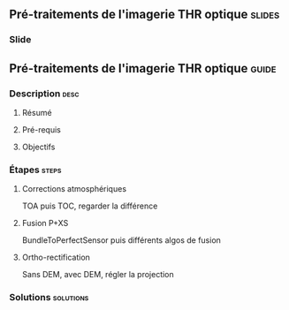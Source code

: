 ** Pré-traitements de l'imagerie THR optique                         :slides:
*** Slide
** Pré-traitements de l'imagerie THR optique                          :guide:
*** Description                                                        :desc:
**** Résumé

**** Pré-requis


**** Objectifs

*** Étapes                                                            :steps:

**** Corrections atmosphériques

     TOA puis TOC, regarder la différence

**** Fusion P+XS

     BundleToPerfectSensor puis différents algos de fusion

**** Ortho-rectification

     Sans DEM, avec DEM, régler la projection

*** Solutions                                                     :solutions:


